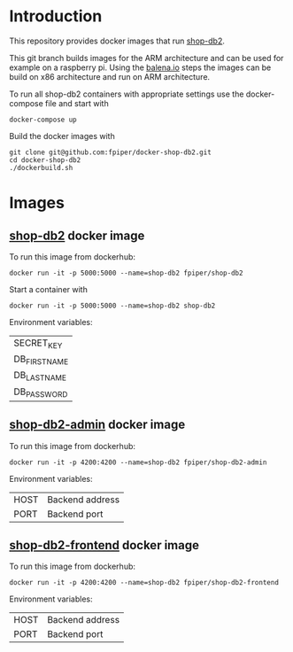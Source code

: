 * Introduction
This repository provides docker images that run [[https://github.com/g3n35i5/shop-db2][shop-db2]]. 

This git branch builds images for the ARM architecture and can be used
for example on a raspberry pi. Using the [[https://www.balena.io/blog/building-arm-containers-on-any-x86-machine-even-dockerhub/][balena.io]] steps the images
can be build on x86 architecture and run on ARM architecture.

To run all shop-db2 containers with appropriate settings use the
docker-compose file and start with
#+begin_src shell
docker-compose up
#+end_src

Build the docker images with
#+begin_src shell
git clone git@github.com:fpiper/docker-shop-db2.git
cd docker-shop-db2
./dockerbuild.sh
#+end_src
* Images
** [[https://github.com/g3n35i5/shop-db2][shop-db2]] docker image

To run this image from dockerhub:
#+begin_src shell
docker run -it -p 5000:5000 --name=shop-db2 fpiper/shop-db2
#+end_src

Start a container with
#+begin_src shell
docker run -it -p 5000:5000 --name=shop-db2 shop-db2
#+end_src
Environment variables:
| SECRET_KEY   |
| DB_FIRSTNAME |
| DB_LASTNAME  |
| DB_PASSWORD  |

** [[https://github.com/g3n35i5/shop-db2-admin][shop-db2-admin]] docker image

To run this image from dockerhub:
#+begin_src shell
docker run -it -p 4200:4200 --name=shop-db2 fpiper/shop-db2-admin
#+end_src

Environment variables:
| HOST | Backend address |
| PORT | Backend port    |

** [[https://github.com/g3n35i5/shop-db2-frontend][shop-db2-frontend]] docker image

To run this image from dockerhub:
#+begin_src shell
docker run -it -p 4200:4200 --name=shop-db2 fpiper/shop-db2-frontend
#+end_src

Environment variables:
| HOST | Backend address |
| PORT | Backend port    |
